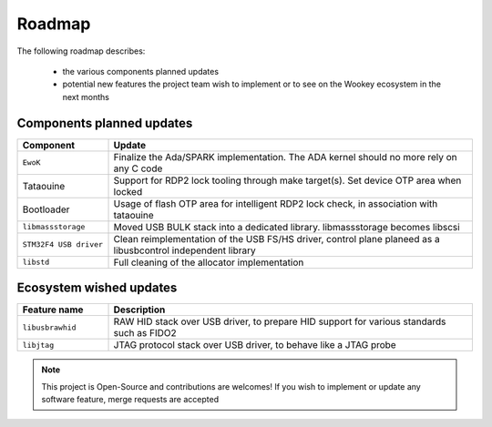 .. _roadmap:

Roadmap
=======

The following roadmap describes:

   * the various components planned updates
   * potential new features the project team wish to implement or to see on the Wookey ecosystem in the next months


Components planned updates
--------------------------

.. list-table::
   :widths: 20 80
   :header-rows: 1

   * - Component
     - Update
   * - ``EwoK``
     - Finalize the Ada/SPARK implementation. The ADA kernel should no more rely on any C code
   * - Tataouine
     - Support for RDP2 lock tooling through make target(s). Set device OTP area when locked
   * - Bootloader
     - Usage of flash OTP area for intelligent RDP2 lock check, in association with tataouine
   * - ``libmassstorage``
     - Moved USB BULK stack into a dedicated library. libmassstorage becomes libscsi
   * - ``STM32F4 USB driver``
     - Clean reimplementation of the USB FS/HS driver, control plane planeed as a libusbcontrol independent library
   * - ``libstd``
     - Full cleaning of the allocator implementation


Ecosystem wished updates
------------------------

.. list-table::
   :widths: 20 80
   :header-rows: 1

   * - Feature name
     - Description
   * - ``libusbrawhid``
     - RAW HID stack over USB driver, to prepare HID support for various standards such as FIDO2
   * - ``libjtag``
     - JTAG protocol stack over USB driver, to behave like a JTAG probe


.. note::
   This project is Open-Source and contributions are welcomes! If you wish to implement or update any
   software feature, merge requests are accepted
